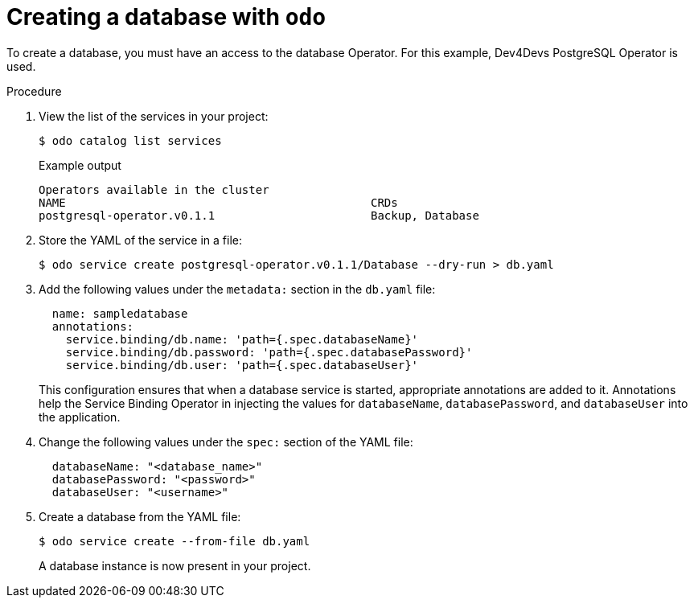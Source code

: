 // Module included in the following assemblies:

:_mod-docs-content-type: PROCEDURE
[id="creating-a-database-with-odo_{context}"]

= Creating a database with `odo`

To create a database, you must have an access to the database Operator. For this example, Dev4Devs PostgreSQL Operator is used.

.Procedure


. View the list of the services in your project:
+
[source,terminal]
----
$ odo catalog list services
----
+
.Example output
----
Operators available in the cluster
NAME                                             CRDs
postgresql-operator.v0.1.1                       Backup, Database
----

. Store the YAML of the service in a file:
+
[source,terminal]
----
$ odo service create postgresql-operator.v0.1.1/Database --dry-run > db.yaml
----

. Add the following values under the `metadata:` section in the `db.yaml` file:
+
[source,yaml]
----
  name: sampledatabase
  annotations:
    service.binding/db.name: 'path={.spec.databaseName}'
    service.binding/db.password: 'path={.spec.databasePassword}'
    service.binding/db.user: 'path={.spec.databaseUser}'
----
+
This configuration ensures that when a database service is started, appropriate annotations are added to it. Annotations help the Service Binding Operator in injecting the values for `databaseName`, `databasePassword`, and `databaseUser` into the application.

. Change the following values under the `spec:` section of the YAML file:
+
[source,yaml]
----
  databaseName: "<database_name>"
  databasePassword: "<password>"
  databaseUser: "<username>"
----

. Create a database from the YAML file:
+
[source,terminal]
----
$ odo service create --from-file db.yaml
----
+
A database instance is now present in your project.
